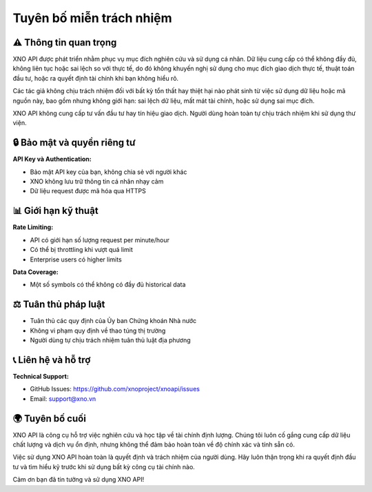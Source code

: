 Tuyên bố miễn trách nhiệm
=========================

⚠️ Thông tin quan trọng
-----------------------

XNO API được phát triển nhằm phục vụ mục đích nghiên cứu và sử dụng cá nhân. Dữ liệu cung cấp có thể không đầy đủ, không liên tục hoặc sai lệch so với thực tế, do đó không khuyến nghị sử dụng cho mục đích giao dịch thực tế, thuật toán đầu tư, hoặc ra quyết định tài chính khi bạn không hiểu rõ.

Các tác giả không chịu trách nhiệm đối với bất kỳ tổn thất hay thiệt hại nào phát sinh từ việc sử dụng dữ liệu hoặc mã nguồn này, bao gồm nhưng không giới hạn: sai lệch dữ liệu, mất mát tài chính, hoặc sử dụng sai mục đích.

XNO API không cung cấp tư vấn đầu tư hay tín hiệu giao dịch. Người dùng hoàn toàn tự chịu trách nhiệm khi sử dụng thư viện.

🔒 Bảo mật và quyền riêng tư
---------------------------

**API Key và Authentication:**

- Bảo mật API key của bạn, không chia sẻ với người khác
- XNO không lưu trữ thông tin cá nhân nhạy cảm
- Dữ liệu request được mã hóa qua HTTPS

📊 Giới hạn kỹ thuật
-------------------

**Rate Limiting:**

- API có giới hạn số lượng request per minute/hour
- Có thể bị throttling khi vượt quá limit
- Enterprise users có higher limits

**Data Coverage:**

- Một số symbols có thể không có đầy đủ historical data


⚖️ Tuân thủ pháp luật
--------------------

- Tuân thủ các quy định của Ủy ban Chứng khoán Nhà nước
- Không vi phạm quy định về thao túng thị trường
- Người dùng tự chịu trách nhiệm tuân thủ luật địa phương


📞 Liên hệ và hỗ trợ
-------------------

**Technical Support:**

- GitHub Issues: https://github.com/xnoproject/xnoapi/issues
- Email: support@xno.vn


🌍 Tuyên bố cuối
---------------

XNO API là công cụ hỗ trợ việc nghiên cứu và học tập về tài chính định lượng. Chúng tôi luôn cố gắng cung cấp dữ liệu chất lượng và dịch vụ ổn định, nhưng không thể đảm bảo hoàn toàn về độ chính xác và tính sẵn có.

Việc sử dụng XNO API hoàn toàn là quyết định và trách nhiệm của người dùng. Hãy luôn thận trọng khi ra quyết định đầu tư và tìm hiểu kỹ trước khi sử dụng bất kỳ công cụ tài chính nào.

Cảm ơn bạn đã tin tưởng và sử dụng XNO API!